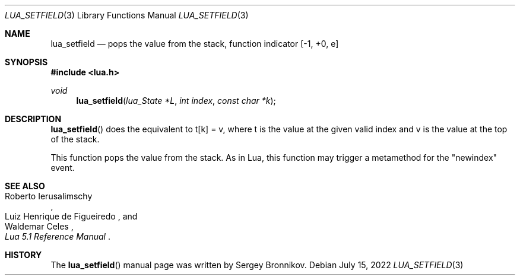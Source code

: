 .Dd $Mdocdate: July 15 2022 $
.Dt LUA_SETFIELD 3
.Os
.Sh NAME
.Nm lua_setfield
.Nd pops the value from the stack, function indicator
.Bq -1, +0, e
.Sh SYNOPSIS
.In lua.h
.Ft void
.Fn lua_setfield "lua_State *L" "int index" "const char *k"
.Sh DESCRIPTION
.Fn lua_setfield
does the equivalent to t[k] = v, where t is the value at the given valid index
and v is the value at the top of the stack.
.Pp
This function pops the value from the stack.
As in Lua, this function may trigger a metamethod for the
.Qq newindex
event.
.Sh SEE ALSO
.Rs
.%A Roberto Ierusalimschy
.%A Luiz Henrique de Figueiredo
.%A Waldemar Celes
.%T Lua 5.1 Reference Manual
.Re
.Sh HISTORY
The
.Fn lua_setfield
manual page was written by Sergey Bronnikov.
